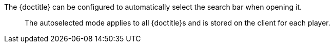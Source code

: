 The {doctitle} can be configured to automatically select the search bar when opening it.

> The autoselected mode applies to all {doctitle}s and is stored on the client for each player.
